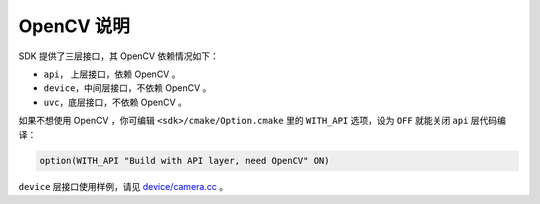 .. _sdk_without_opencv:

OpenCV 说明
===============

SDK 提供了三层接口，其 OpenCV 依赖情况如下：

* ``api``， 上层接口，依赖 OpenCV 。
* ``device``，中间层接口，不依赖 OpenCV 。
* ``uvc``，底层接口，不依赖 OpenCV 。

如果不想使用 OpenCV ，你可编辑 ``<sdk>/cmake/Option.cmake`` 里的 ``WITH_API`` 选项，设为 ``OFF`` 就能关闭 ``api`` 层代码编译：

.. code-block:: cmake

  option(WITH_API "Build with API layer, need OpenCV" ON)

``device`` 层接口使用样例，请见 `device/camera.cc <https://github.com/slightech/MYNT-EYE-S-SDK/blob/master/samples/device/camera.cc>`_ 。
